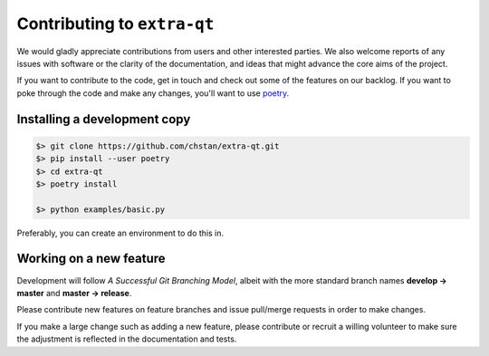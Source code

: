 Contributing to ``extra-qt``
============================

We would gladly appreciate contributions from users and other interested
parties. We also welcome reports of any issues with software or the
clarity of the documentation, and ideas that might advance the core aims
of the project.

If you want to contribute to the code, get in touch and check out some of
the features on our backlog. If you want to poke through the code and make any
changes, you'll want to use `poetry <https://python-poetry.org/>`_.

Installing a development copy
-----------------------------

.. code-block:: bash

   $> git clone https://github.com/chstan/extra-qt.git
   $> pip install --user poetry
   $> cd extra-qt
   $> poetry install

   $> python examples/basic.py

Preferably, you can create an environment to do this in.

Working on a new feature
------------------------

Development will follow *A Successful Git Branching Model*, albeit
with the more standard branch names **develop -> master** and
**master -> release**.

Please contribute new features on feature branches and issue pull/merge requests
in order to make changes.

If you make a large change such as adding a new feature, please contribute or recruit
a willing volunteer to make sure the adjustment is reflected in the documentation
and tests.